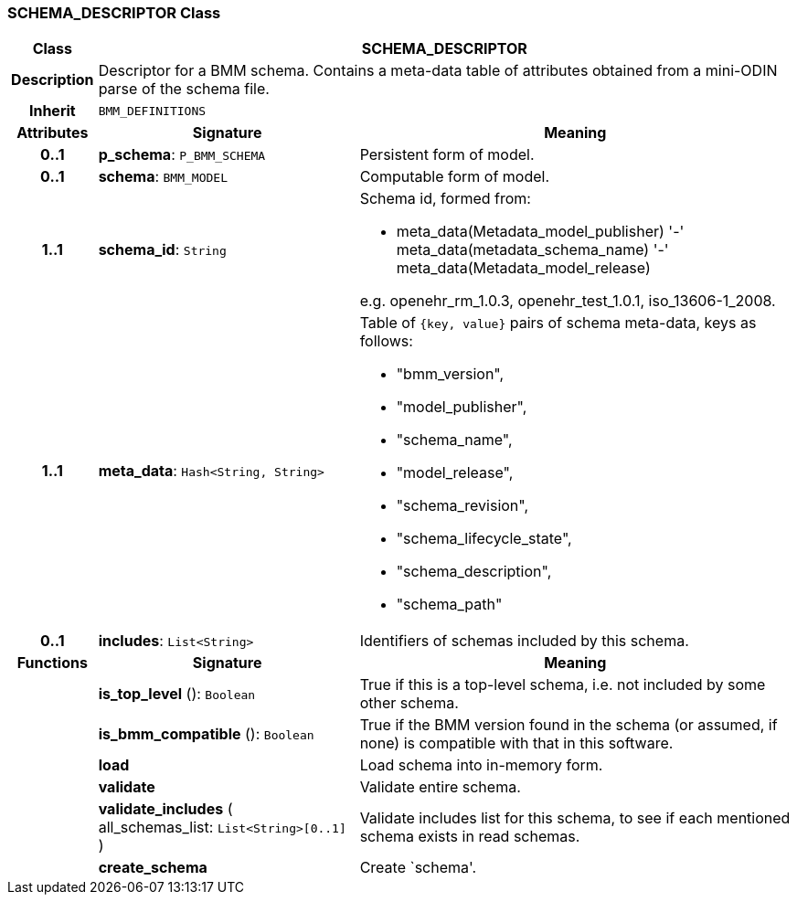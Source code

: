 === SCHEMA_DESCRIPTOR Class

[cols="^1,3,5"]
|===
h|*Class*
2+^h|*SCHEMA_DESCRIPTOR*

h|*Description*
2+a|Descriptor for a BMM schema. Contains a meta-data table of attributes obtained from a mini-ODIN parse of the  schema file.

h|*Inherit*
2+|`BMM_DEFINITIONS`

h|*Attributes*
^h|*Signature*
^h|*Meaning*

h|*0..1*
|*p_schema*: `P_BMM_SCHEMA`
a|Persistent form of model.

h|*0..1*
|*schema*: `BMM_MODEL`
a|Computable form of model.

h|*1..1*
|*schema_id*: `String`
a|Schema id, formed from:

* meta_data(Metadata_model_publisher) '-' meta_data(metadata_schema_name) '-' meta_data(Metadata_model_release)

e.g. openehr_rm_1.0.3, openehr_test_1.0.1, iso_13606-1_2008.

h|*1..1*
|*meta_data*: `Hash<String, String>`
a|Table of `{key, value}` pairs of schema meta-data, keys as follows:

* "bmm_version",
* "model_publisher",
* "schema_name",
* "model_release",
* "schema_revision",
* "schema_lifecycle_state",
* "schema_description",
* "schema_path"

h|*0..1*
|*includes*: `List<String>`
a|Identifiers of schemas included by this schema.
h|*Functions*
^h|*Signature*
^h|*Meaning*

h|
|*is_top_level* (): `Boolean`
a|True if this is a top-level schema, i.e. not included by some other schema.

h|
|*is_bmm_compatible* (): `Boolean`
a|True if the BMM version found in the schema (or assumed, if none) is compatible with that in this software.

h|
|*load*
a|Load schema into in-memory form.

h|
|*validate*
a|Validate entire schema.

h|
|*validate_includes* ( +
all_schemas_list: `List<String>[0..1]` +
)
a|Validate includes list for this schema, to see if each mentioned schema exists in read schemas.

h|
|*create_schema*
a|Create `schema'.
|===
